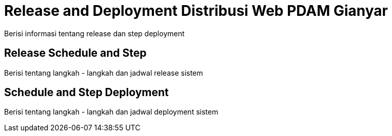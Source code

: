 = Release and Deployment Distribusi Web PDAM Gianyar

Berisi informasi tentang release dan step deployment

==  Release Schedule and Step

Berisi tentang langkah - langkah dan jadwal release sistem 

== Schedule and Step Deployment

Berisi tentang langkah - langkah dan jadwal deployment sistem 